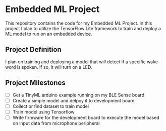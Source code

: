 * Embedded ML Project
This repository contains the code for my Embedded ML Project. In this
project I plan to utilize the TensorFlow Lite framework to train and
deploy a ML model to run on an embedded device.

** Project Definition
I plan on training and deploying a model that will detect if a
specific wake-word is spoken. If so, it will turn on a LED.

** Project Milestones
- [ ] Get a TinyML arduino example running on my BLE Sense board
- [ ] Create a simple model and delpoy it to development board
- [ ] Collect or find dataset to train model
- [ ] Train model using Tensorflow
- [ ] Write firmware for the development board to execute the model
  based on input data from microphone peripheral
